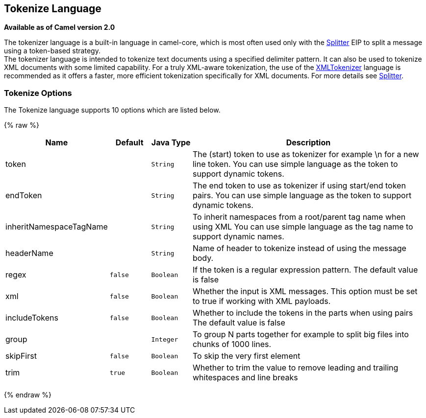 ## Tokenize Language

*Available as of Camel version 2.0*

The tokenizer language is a built-in language in camel-core, which is
most often used only with the link:splitter.html[Splitter] EIP to split
a message using a token-based strategy. +
The tokenizer language is intended to tokenize text documents using a
specified delimiter pattern. It can also be used to tokenize XML
documents with some limited capability. For a truly XML-aware
tokenization, the use of the link:xmltokenizer.html[XMLTokenizer]
language is recommended as it offers a faster, more efficient
tokenization specifically for XML documents. For more details
see link:splitter.html[Splitter].

### Tokenize Options

// language options: START
The Tokenize language supports 10 options which are listed below.



{% raw %}
[width="100%",cols="2,1m,1m,6",options="header"]
|=======================================================================
| Name | Default | Java Type | Description
| token |  | String | The (start) token to use as tokenizer for example \n for a new line token. You can use simple language as the token to support dynamic tokens.
| endToken |  | String | The end token to use as tokenizer if using start/end token pairs. You can use simple language as the token to support dynamic tokens.
| inheritNamespaceTagName |  | String | To inherit namespaces from a root/parent tag name when using XML You can use simple language as the tag name to support dynamic names.
| headerName |  | String | Name of header to tokenize instead of using the message body.
| regex | false | Boolean | If the token is a regular expression pattern. The default value is false
| xml | false | Boolean | Whether the input is XML messages. This option must be set to true if working with XML payloads.
| includeTokens | false | Boolean | Whether to include the tokens in the parts when using pairs The default value is false
| group |  | Integer | To group N parts together for example to split big files into chunks of 1000 lines.
| skipFirst | false | Boolean | To skip the very first element
| trim | true | Boolean | Whether to trim the value to remove leading and trailing whitespaces and line breaks
|=======================================================================
{% endraw %}
// language options: END